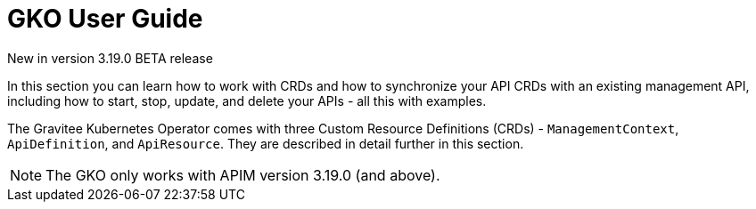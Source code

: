 [[apim-kubernetes-operator-user-guide]]
= GKO User Guide
:page-sidebar: apim_3_x_sidebar
:page-permalink: apim/3.x/apim_kubernetes_operator_user_guide.html
:page-folder: apim/kubernetes
:page-layout: apim3x

[label label-version]#New in version 3.19.0#
[label label-version]#BETA release#

In this section you can learn how to work with CRDs and how to synchronize your API CRDs with an existing management API, including how to start, stop, update, and delete your APIs - all this with examples.

The Gravitee Kubernetes Operator comes with three Custom Resource Definitions (CRDs) - `ManagementContext`, `ApiDefinition`, and `ApiResource`. They are described in detail further in this section.

NOTE: The GKO only works with APIM version 3.19.0 (and above).
